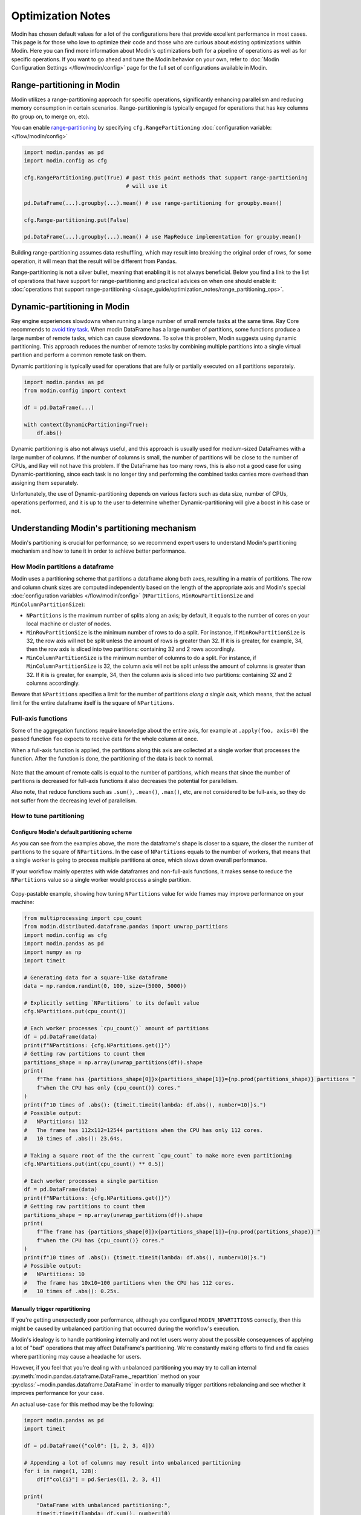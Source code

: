 Optimization Notes
==================

Modin has chosen default values for a lot of the configurations here that provide excellent performance in most
cases. This page is for those who love to optimize their code and those who are curious about existing optimizations
within Modin. Here you can find more information about Modin's optimizations both for a pipeline of operations as
well as for specific operations. If you want to go ahead and tune the Modin behavior on your own, refer to
:doc:`Modin Configuration Settings </flow/modin/config>` page for the full set of configurations available in Modin.

Range-partitioning in Modin
"""""""""""""""""""""""""""

Modin utilizes a range-partitioning approach for specific operations, significantly enhancing
parallelism and reducing memory consumption in certain scenarios. Range-partitioning is typically
engaged for operations that has key columns (to group on, to merge on, etc).

You can enable `range-partitioning`_ by specifying ``cfg.RangePartitioning`` :doc:`configuration variable: </flow/modin/config>`

.. code-block:: python

    import modin.pandas as pd
    import modin.config as cfg

    cfg.RangePartitioning.put(True) # past this point methods that support range-partitioning
                                    # will use it

    pd.DataFrame(...).groupby(...).mean() # use range-partitioning for groupby.mean()

    cfg.Range-partitioning.put(False)

    pd.DataFrame(...).groupby(...).mean() # use MapReduce implementation for groupby.mean()

Building range-partitioning assumes data reshuffling, which may result into breaking the original
order of rows, for some operation, it will mean that the result will be different from Pandas.

Range-partitioning is not a silver bullet, meaning that enabling it is not always beneficial. Below you find
a link to the list of operations that have support for range-partitioning and practical advices on when one should
enable it: :doc:`operations that support range-partitioning </usage_guide/optimization_notes/range_partitioning_ops>`.

Dynamic-partitioning in Modin
"""""""""""""""""""""""""""""

Ray engine experiences slowdowns when running a large number of small remote tasks at the same time. Ray Core recommends to `avoid tiny task`_.
When modin DataFrame has a large number of partitions, some functions produce a large number of remote tasks, which can cause slowdowns. 
To solve this problem, Modin suggests using dynamic partitioning. This approach reduces the number of remote tasks 
by combining multiple partitions into a single virtual partition and perform a common remote task on them.

Dynamic partitioning is typically used for operations that are fully or partially executed on all partitions separately.

.. code-block:: python

    import modin.pandas as pd
    from modin.config import context

    df = pd.DataFrame(...)

    with context(DynamicPartitioning=True):
        df.abs()

Dynamic partitioning is also not always useful, and this approach is usually used for medium-sized DataFrames with a large number of columns.
If the number of columns is small, the number of partitions will be close to the number of CPUs, and Ray will not have this problem.
If the DataFrame has too many rows, this is also not a good case for using Dynamic-partitioning, since each task is no longer tiny and performing 
the combined tasks carries more overhead than assigning them separately.

Unfortunately, the use of Dynamic-partitioning depends on various factors such as data size, number of CPUs, operations performed, 
and it is up to the user to determine whether Dynamic-partitioning will give a boost in his case or not.

..
  TODO: Define heuristics to automatically enable dynamic partitioning without performance penalty.
  `Issue #7370 <https://github.com/modin-project/modin/issues/7370>`_

Understanding Modin's partitioning mechanism
""""""""""""""""""""""""""""""""""""""""""""

Modin's partitioning is crucial for performance; so we recommend expert users to understand Modin's
partitioning mechanism and how to tune it in order to achieve better performance.

How Modin partitions a dataframe
--------------------------------

Modin uses a partitioning scheme that partitions a dataframe along both axes, resulting in a matrix
of partitions. The row and column chunk sizes are computed independently based
on the length of the appropriate axis and Modin's special :doc:`configuration variables </flow/modin/config>`
(``NPartitions``, ``MinRowPartitionSize`` and ``MinColumnPartitionSize``):

- ``NPartitions`` is the maximum number of splits along an axis; by default, it equals to the number of cores
  on your local machine or cluster of nodes.
- ``MinRowPartitionSize`` is the minimum number of rows to do a split. For instance, if ``MinRowPartitionSize``
  is 32, the row axis will not be split unless the amount of rows is greater than 32. If it is is greater, for example, 34,
  then the row axis is sliced into two partitions: containing 32 and 2 rows accordingly.
- ``MinColumnPartitionSize`` is the minimum number of columns to do a split. For instance, if ``MinColumnPartitionSize``
  is 32, the column axis will not be split unless the amount of columns is greater than 32. If it is is greater, for example, 34,
  then the column axis is sliced into two partitions: containing 32 and 2 columns accordingly.

Beware that ``NPartitions`` specifies a limit for the number of partitions `along a single axis`, which means, that
the actual limit for the entire dataframe itself is the square of ``NPartitions``.

.. figure:: /img/partitioning_mechanism/partitioning_examples.svg
   :align: center

Full-axis functions
-------------------

Some of the aggregation functions require knowledge about the entire axis, for example at ``.apply(foo, axis=0)``
the passed function ``foo`` expects to receive data for the whole column at once.

When a full-axis function is applied, the partitions along this axis are collected at a single worker
that processes the function. After the function is done, the partitioning of the data is back to normal.

.. figure:: /img/partitioning_mechanism/full_axis_function.svg
   :align: center

Note that the amount of remote calls is equal to the number of partitions, which means that since the number
of partitions is decreased for full-axis functions it also decreases the potential for parallelism.

Also note, that reduce functions such as ``.sum()``, ``.mean()``, ``.max()``, etc, are not considered
to be full-axis, so they do not suffer from the decreasing level of parallelism.

How to tune partitioning
------------------------

Configure Modin's default partitioning scheme
^^^^^^^^^^^^^^^^^^^^^^^^^^^^^^^^^^^^^^^^^^^^^

As you can see from the examples above, the more the dataframe's shape is closer to a square, the closer the number of
partitions to the square of ``NPartitions``. In the case of ``NPartitions`` equals to the number of workers,
that means that a single worker is going to process multiple partitions at once, which slows down overall performance.

If your workflow mainly operates with wide dataframes and non-full-axis functions, it makes sense to reduce the
``NPartitions`` value so a single worker would process a single partition.

.. figure:: /img/partitioning_mechanism/repartition_square_frames.svg
   :align: center

Copy-pastable example, showing how tuning ``NPartitions`` value for wide frames may improve performance on your machine:

.. code-block:: python

  from multiprocessing import cpu_count
  from modin.distributed.dataframe.pandas import unwrap_partitions
  import modin.config as cfg
  import modin.pandas as pd
  import numpy as np
  import timeit

  # Generating data for a square-like dataframe
  data = np.random.randint(0, 100, size=(5000, 5000))

  # Explicitly setting `NPartitions` to its default value
  cfg.NPartitions.put(cpu_count())

  # Each worker processes `cpu_count()` amount of partitions
  df = pd.DataFrame(data)
  print(f"NPartitions: {cfg.NPartitions.get()}")
  # Getting raw partitions to count them
  partitions_shape = np.array(unwrap_partitions(df)).shape
  print(
      f"The frame has {partitions_shape[0]}x{partitions_shape[1]}={np.prod(partitions_shape)} partitions "
      f"when the CPU has only {cpu_count()} cores."
  )
  print(f"10 times of .abs(): {timeit.timeit(lambda: df.abs(), number=10)}s.")
  # Possible output:
  #   NPartitions: 112
  #   The frame has 112x112=12544 partitions when the CPU has only 112 cores.
  #   10 times of .abs(): 23.64s.

  # Taking a square root of the the current `cpu_count` to make more even partitioning
  cfg.NPartitions.put(int(cpu_count() ** 0.5))

  # Each worker processes a single partition
  df = pd.DataFrame(data)
  print(f"NPartitions: {cfg.NPartitions.get()}")
  # Getting raw partitions to count them
  partitions_shape = np.array(unwrap_partitions(df)).shape
  print(
      f"The frame has {partitions_shape[0]}x{partitions_shape[1]}={np.prod(partitions_shape)} "
      f"when the CPU has {cpu_count()} cores."
  )
  print(f"10 times of .abs(): {timeit.timeit(lambda: df.abs(), number=10)}s.")
  # Possible output:
  #   NPartitions: 10
  #   The frame has 10x10=100 partitions when the CPU has 112 cores.
  #   10 times of .abs(): 0.25s.

Manually trigger repartitioning
^^^^^^^^^^^^^^^^^^^^^^^^^^^^^^^

If you're getting unexpectedly poor performance, although you configured ``MODIN_NPARTITIONS``
correctly, then this might be caused by unbalanced partitioning that occurred during the
workflow's execution.

Modin's idealogy is to handle partitioning internally and not let users worry about the possible
consequences of applying a lot of "bad" operations that may affect DataFrame's partitioning.
We're constantly making efforts to find and fix cases where partitioning may cause a headache
for users.

However, if you feel that you're dealing with unbalanced partitioning you may try to call an
internal :py:meth:`modin.pandas.dataframe.DataFrame._repartition` method on your :py:class:`~modin.pandas.dataframe.DataFrame` in order to manually
trigger partitions rebalancing and see whether it improves performance for your case.

.. automethod:: modin.pandas.dataframe.DataFrame._repartition

An actual use-case for this method may be the following:

.. code-block:: python

  import modin.pandas as pd
  import timeit

  df = pd.DataFrame({"col0": [1, 2, 3, 4]})

  # Appending a lot of columns may result into unbalanced partitioning
  for i in range(1, 128):
      df[f"col{i}"] = pd.Series([1, 2, 3, 4])

  print(
      "DataFrame with unbalanced partitioning:",
      timeit.timeit(lambda: df.sum(), number=10)
  ) # 1.44s

  df = df._repartition()
  print(
      "DataFrame after '._repartition()':",
      timeit.timeit(lambda: df.sum(), number=10)
  ) # 0.21s.

Avoid iterating over Modin DataFrame
""""""""""""""""""""""""""""""""""""

Use ``df.apply()`` or other aggregation methods when possible instead of iterating over a dataframe.
For-loops don't scale and forces the distributed data to be collected back at the driver.

Copy-pastable example, showing how replacing a for-loop to the equivalent ``.apply()`` may improve performance:

.. code-block:: python

  import modin.pandas as pd
  import numpy as np
  from timeit import default_timer as timer

  data = np.random.randint(1, 100, (2 ** 10, 2 ** 2))

  md_df = pd.DataFrame(data)

  result = []
  t1 = timer()
  # Iterating over a dataframe forces to collect distributed data to the driver and doesn't scale
  for idx, row in md_df.iterrows():
      result.append((row[1] + row[2]) / row[3])
  print(f"Filling a list by iterating a Modin frame: {timer() - t1:.2f}s.")
  # Possible output: 36.15s.

  t1 = timer()
  # Using `.apply()` perfectly scales to all axis-partitions
  result = md_df.apply(lambda row: (row[1] + row[2]) / row[3], axis=1).to_numpy().tolist()
  print(f"Filling a list by using '.apply()' and converting the result to a list: {timer() - t1:.2f}s.")
  # Possible output: 0.22s.

Use Modin's Dataframe Algebra API to implement custom parallel functions
""""""""""""""""""""""""""""""""""""""""""""""""""""""""""""""""""""""""

Modin provides a set of low-level parallel-implemented operators which can be used to build most of the
aggregation functions. These operators are present in the :doc:`algebra module </flow/modin/core/dataframe/algebra>`.
Modin DataFrame allows users to use their own aggregations built with this module. Visit the
:doc:`DataFrame's algebra </flow/modin/core/dataframe/algebra>` page of the documentation for the steps to do it.

Avoid mixing pandas and Modin DataFrames
""""""""""""""""""""""""""""""""""""""""

Although Modin is considered to be a drop-in replacement for pandas, Modin and pandas are not intended to be used together
in a single flow. Passing a pandas DataFrame as an argument for a Modin's DataFrame method may either slowdown
the function (because it has to process non-distributed object) or raise an error. You would also get an undefined
behavior if you pass a Modin DataFrame as an input to pandas methods, since pandas identifies Modin's objects as a simple iterable,
and so can't leverage its benefits as a distributed dataframe.

Copy-pastable example, showing how mixing pandas and Modin DataFrames in a single flow may bottleneck performance:

.. code-block:: python

  import modin.pandas as pd
  import numpy as np
  import timeit
  import pandas

  data = np.random.randint(0, 100, (2 ** 20, 2 ** 2))

  md_df, md_df_copy = pd.DataFrame(data), pd.DataFrame(data)
  pd_df, pd_df_copy = pandas.DataFrame(data), pandas.DataFrame(data)

  print("concat modin frame + pandas frame:")
  # Concatenating modin frame + pandas frame using modin '.concat()'
  # This case is bad because Modin have to process non-distributed pandas object
  time = timeit.timeit(lambda: pd.concat([md_df, pd_df]), number=10)
  print(f"\t{time}s.\n")
  # Possible output: 0.44s.

  print("concat modin frame + modin frame:")
  # Concatenating modin frame + modin frame using modin '.concat()'
  # This is an ideal case, Modin is being used as intended
  time = timeit.timeit(lambda: pd.concat([md_df, md_df_copy]), number=10)
  print(f"\t{time}s.\n")
  # Possible output: 0.05s.

  print("concat pandas frame + pandas frame:")
  # Concatenating pandas frame + pandas frame using pandas '.concat()'
  time = timeit.timeit(lambda: pandas.concat([pd_df, pd_df_copy]), number=10)
  print(f"\t{time}s.\n")
  # Possible output: 0.31s.

  print("concat pandas frame + modin frame:")
  # Concatenating pandas frame + modin frame using pandas '.concat()'
  time = timeit.timeit(lambda: pandas.concat([pd_df, md_df]), number=10)
  print(f"\t{time}s.\n")
  # Possible output: TypeError


Using pandas to execute queries with Modin's ``"Pandas"`` backend
""""""""""""""""""""""""""""""""""""""""""""""""""""""""""""""""""""""

By default, Modin distributes the data in a dataframe (or series) and attempts
to process data for different partitions in parallel.

However, for certain scenarios, such as handling small datasets, Modin's
parallel execution may introduce unnecessary overhead. In such cases, it's more
efficient to use serial execution with a single, unpartitioned pandas dataframe.
You can enable this kind of local pandas execution by setting Modin's
``Backend``
:doc:`configuration variable </flow/modin/config>` to ``"Pandas"``.

DataFrames created while Modin's global backend is set to ``"Pandas"``
will continue to use native execution even if you switch the global backend
later. Modin supports interoperability between distributed Modin DataFrames
and those using the pandas backend.

Here is an example of using the pandas backend.

.. code-block:: python

  import modin.pandas as pd
  from modin.config import Backend

  # This dataframe will use Modin's default, distributed execution.
  original_backend = Backend.get()
  assert original_backend != "Pandas"
  distributed_df_1 = pd.DataFrame([0])

  # Set backend to "Pandas" for local pandas execution.
  Backend.put("Pandas")
  modin_on_pandas_df = pd.DataFrame([1])
  assert modin_on_pandas_df.get_backend() == "Pandas"

  # Revert to default settings for distributed execution
  Backend.put(original_backend)
  distributed_df_2 = pd.DataFrame([2])
  assert distributed_df_2.get_backend() == original_backend

You can also use the pandas backend for some dataframes while using different
backends for other dataframes. You can switch the backend of an individual
dataframe or series with ``set_backend()`` or its synonym ``move_to()``.
Here's an example of switching the backend for an individual dataframe.

.. code-block:: python

  import modin.pandas as pd

  # This dataframe will use Modin's default, distributed execution.
  original_backend = Backend.get()
  assert original_backend != "Pandas"
  distributed_df_1 = pd.DataFrame([0])

  pandas_df_1 = distributed_df_1.move_to("Pandas")
  assert pandas_df_1.get_backend() == "Pandas"
  pandas_df_1 = pandas_df_1.sort_values(0)
  assert pandas_df_1.get_backend() == "Pandas"

  new_df = pandas_df_1.move_to(original_backend)
  assert new_df.get_backend() == original_backend

  new_df.set_backend("Pandas", inplace=True)
  assert new_df.get_backend() == "Pandas"


Automatic backend switching
"""""""""""""""""""""""""""

*This feature is under active development, and the API is subject to change.*

Modin's backends may define heuristics for whether to automatically move data to another backend
for more efficient computation of certain operations. Modin does not currently define these heuristics
for any of its default backends, but any backends that wish to do so should implement the query
compiler methods discussed in
:ref:`the architecture document<auto-switch architecture>`.

After implementing the relevant query compiler methods, the following APIs can be used to control
when automatic switching occurs:

.. code-block:: python

  import modin.pandas as pd
  from modin.core.storage_formats.pandas.query_compiler_caster import (
    register_function_for_post_op_switch,
    register_function_for_pre_op_switch,
  )
  from modin.config import AutoSwitchBackend

  # Enable automatic switching BEFORE computation for DataFrame.apply
  # when the DataFrame's backend is Pandas
  register_function_for_pre_op_switch(
    class_name="DataFrame",
    method="apply",
    backend="Pandas",
  )

  # Enable automatic switching AFTER computation for Series.max
  # when the Series's backend is Pandas
  register_function_for_post_op_switch(
    class_name="Series",
    method="max",
    backend="Pandas",
  )

  df = pd.DataFrame([[1, 2, 3]])
  # "pin" a single DataFrame/Series, preventing it from
  # automatically switching backends
  df.pin_backend(inplace=True)
  # "unpin" it to re-enable automatic switching
  df.unpin_backend(inplace=True)

  # To disable automatic backend switching, use AutoSwitchBackend,
  # a configuration variable that is on by default:

  AutoSwitchBackend.put(False)

Operation-specific optimizations
""""""""""""""""""""""""""""""""

merge
-----

``merge`` operation in Modin uses the broadcast join algorithm: combining a right Modin DataFrame into a pandas DataFrame and
broadcasting it to the row partitions of the left Modin DataFrame. In order to minimize interprocess communication cost when doing
an inner join you may want to swap left and right DataFrames.

.. code-block:: python

  import modin.pandas as pd
  import numpy as np

  left_data = np.random.randint(0, 100, size=(2**8, 2**8))
  right_data = np.random.randint(0, 100, size=(2**12, 2**12))

  left_df = pd.DataFrame(left_data)
  right_df = pd.DataFrame(right_data)
  %timeit left_df.merge(right_df, how="inner", on=10)
  3.59 s  107 ms per loop (mean  std. dev. of 7 runs, 1 loop each)

  %timeit right_df.merge(left_df, how="inner", on=10)
  1.22 s  40.1 ms per loop (mean  std. dev. of 7 runs, 1 loop each)

Note that result columns order may differ for first and second ``merge``.

.. _range-partitioning: https://www.techopedia.com/definition/31994/range-partitioning
.. _`avoid tiny task`: https://docs.ray.io/en/latest/ray-core/tips-for-first-time.html#tip-2-avoid-tiny-tasks
